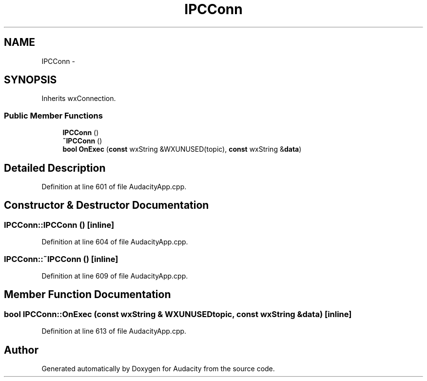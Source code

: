 .TH "IPCConn" 3 "Thu Apr 28 2016" "Audacity" \" -*- nroff -*-
.ad l
.nh
.SH NAME
IPCConn \- 
.SH SYNOPSIS
.br
.PP
.PP
Inherits wxConnection\&.
.SS "Public Member Functions"

.in +1c
.ti -1c
.RI "\fBIPCConn\fP ()"
.br
.ti -1c
.RI "\fB~IPCConn\fP ()"
.br
.ti -1c
.RI "\fBbool\fP \fBOnExec\fP (\fBconst\fP wxString &WXUNUSED(topic), \fBconst\fP wxString &\fBdata\fP)"
.br
.in -1c
.SH "Detailed Description"
.PP 
Definition at line 601 of file AudacityApp\&.cpp\&.
.SH "Constructor & Destructor Documentation"
.PP 
.SS "IPCConn::IPCConn ()\fC [inline]\fP"

.PP
Definition at line 604 of file AudacityApp\&.cpp\&.
.SS "IPCConn::~IPCConn ()\fC [inline]\fP"

.PP
Definition at line 609 of file AudacityApp\&.cpp\&.
.SH "Member Function Documentation"
.PP 
.SS "\fBbool\fP IPCConn::OnExec (\fBconst\fP wxString & WXUNUSEDtopic, \fBconst\fP wxString & data)\fC [inline]\fP"

.PP
Definition at line 613 of file AudacityApp\&.cpp\&.

.SH "Author"
.PP 
Generated automatically by Doxygen for Audacity from the source code\&.
